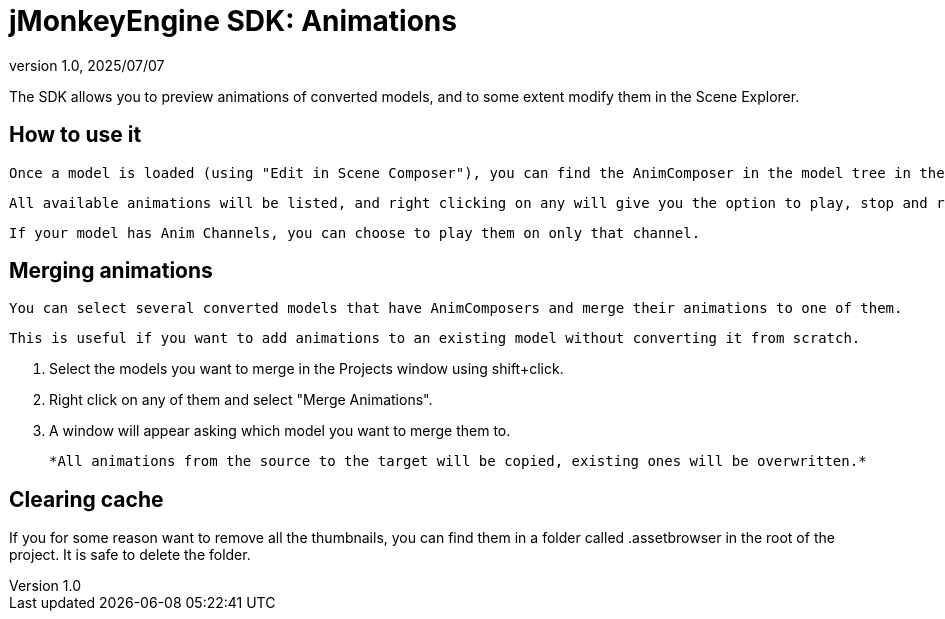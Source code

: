 = jMonkeyEngine SDK: Animations
:revnumber: 1.0
:revdate: 2025/07/07
:keywords: documentation, sdk, assets, animations, animcomposer

The SDK allows you to preview animations of converted models, and to some extent modify them in the Scene Explorer.

== How to use it

  Once a model is loaded (using "Edit in Scene Composer"), you can find the AnimComposer in the model tree in the Scene Explorer.

  All available animations will be listed, and right clicking on any will give you the option to play, stop and rename them.

  If your model has Anim Channels, you can choose to play them on only that channel.

== Merging animations

  You can select several converted models that have AnimComposers and merge their animations to one of them.

  This is useful if you want to add animations to an existing model without converting it from scratch.

  1. Select the models you want to merge in the Projects window using shift+click.

  2. Right click on any of them and select "Merge Animations".

  3. A window will appear asking which model you want to merge them to.

  *All animations from the source to the target will be copied, existing ones will be overwritten.*

== Clearing cache

If you for some reason want to remove all the thumbnails, you can find them in a folder called .assetbrowser in the root of the project. It is safe to delete the folder.

